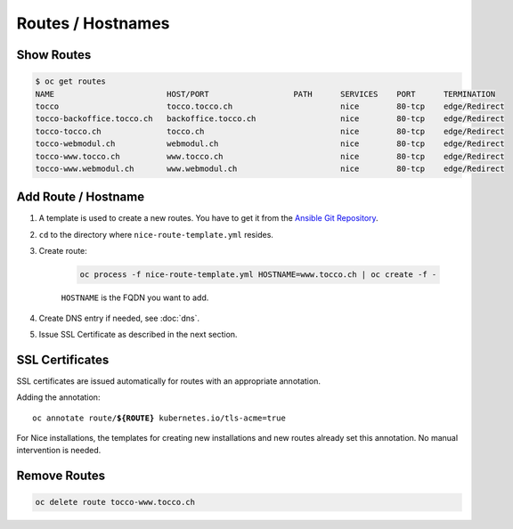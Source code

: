 Routes / Hostnames
==================

Show Routes
-----------

.. code::

    $ oc get routes
    NAME                        HOST/PORT                  PATH      SERVICES    PORT      TERMINATION
    tocco                       tocco.tocco.ch                       nice        80-tcp    edge/Redirect
    tocco-backoffice.tocco.ch   backoffice.tocco.ch                  nice        80-tcp    edge/Redirect
    tocco-tocco.ch              tocco.ch                             nice        80-tcp    edge/Redirect
    tocco-webmodul.ch           webmodul.ch                          nice        80-tcp    edge/Redirect
    tocco-www.tocco.ch          www.tocco.ch                         nice        80-tcp    edge/Redirect
    tocco-www.webmodul.ch       www.webmodul.ch                      nice        80-tcp    edge/Redirect


.. _add-route:

Add Route / Hostname
--------------------

#. A template is used to create a new routes. You have to get it from the `Ansible Git Repository`_.

#. ``cd`` to the directory where ``nice-route-template.yml`` resides.

#. Create route:

    .. code::

        oc process -f nice-route-template.yml HOSTNAME=www.tocco.ch | oc create -f -

    ``HOSTNAME`` is the FQDN you want to add.

#. Create DNS entry if needed, see :doc:`dns`.

#. Issue SSL Certificate as described in the next section.

.. _Ansible Git Repository: https://git.tocco.ch/gitweb?p=ansible.git;a=blob;f=openshift/nice-route-template.yml


SSL Certificates
----------------

SSL certificates are issued automatically for routes with an appropriate annotation.

Adding the annotation:

.. parsed-literal::

    oc annotate route/**${ROUTE}** kubernetes.io/tls-acme=true

For Nice installations, the templates for creating new installations and new routes already set this annotation. No
manual intervention is needed.

Remove Routes
-------------

.. code:: bash

    oc delete route tocco-www.tocco.ch
